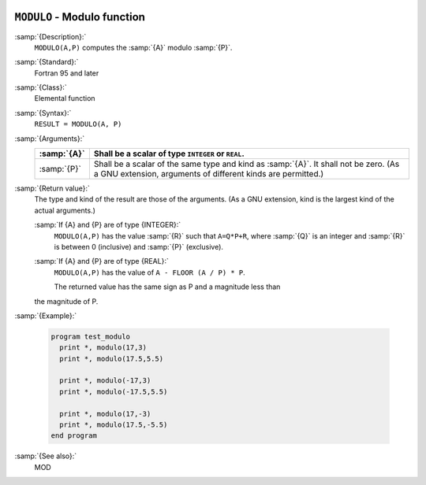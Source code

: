   .. _modulo:

``MODULO`` - Modulo function
****************************

.. index:: MODULO

.. index:: modulo

.. index:: division, modulo

:samp:`{Description}:`
  ``MODULO(A,P)`` computes the :samp:`{A}` modulo :samp:`{P}`.

:samp:`{Standard}:`
  Fortran 95 and later

:samp:`{Class}:`
  Elemental function

:samp:`{Syntax}:`
  ``RESULT = MODULO(A, P)``

:samp:`{Arguments}:`
  ===========  ============================================================================
  :samp:`{A}`  Shall be a scalar of type ``INTEGER`` or ``REAL``.
  ===========  ============================================================================
  :samp:`{P}`  Shall be a scalar of the same type and kind as :samp:`{A}`. 
               It shall not be zero.  (As a GNU extension, arguments of different kinds are
               permitted.)
  ===========  ============================================================================

:samp:`{Return value}:`
  The type and kind of the result are those of the arguments.  (As a GNU
  extension, kind is the largest kind of the actual arguments.)

  :samp:`If {A} and {P} are of type {INTEGER}:`
    ``MODULO(A,P)`` has the value :samp:`{R}` such that ``A=Q*P+R``, where
    :samp:`{Q}` is an integer and :samp:`{R}` is between 0 (inclusive) and :samp:`{P}`
    (exclusive).

  :samp:`If {A} and {P} are of type {REAL}:`
    ``MODULO(A,P)`` has the value of ``A - FLOOR (A / P) * P``.

    The returned value has the same sign as P and a magnitude less than
  the magnitude of P.

:samp:`{Example}:`

  .. code-block:: c++

    program test_modulo
      print *, modulo(17,3)
      print *, modulo(17.5,5.5)

      print *, modulo(-17,3)
      print *, modulo(-17.5,5.5)

      print *, modulo(17,-3)
      print *, modulo(17.5,-5.5)
    end program

:samp:`{See also}:`
  MOD

